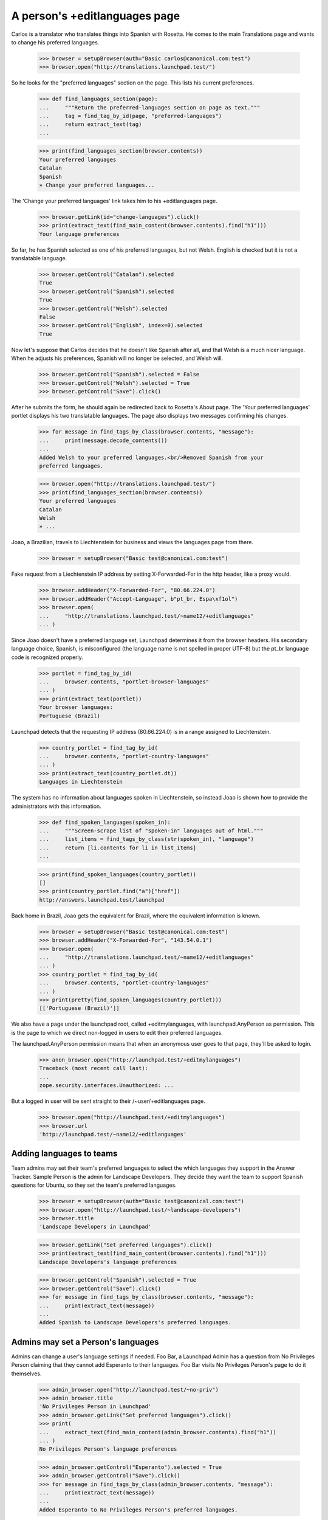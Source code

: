 A person's +editlanguages page
==============================

Carlos is a translator who translates things into Spanish with Rosetta.
He comes to the main Translations page and wants to change his preferred
languages.

    >>> browser = setupBrowser(auth="Basic carlos@canonical.com:test")
    >>> browser.open("http://translations.launchpad.test/")

So he looks for the "preferred languages" section on the page.  This
lists his current preferences.

    >>> def find_languages_section(page):
    ...     """Return the preferred-languages section on page as text."""
    ...     tag = find_tag_by_id(page, "preferred-languages")
    ...     return extract_text(tag)
    ...

    >>> print(find_languages_section(browser.contents))
    Your preferred languages
    Catalan
    Spanish
    » Change your preferred languages...

The 'Change your preferred languages' link takes him to his
+editlanguages page.

    >>> browser.getLink(id="change-languages").click()
    >>> print(extract_text(find_main_content(browser.contents).find("h1")))
    Your language preferences

So far, he has Spanish selected as one of his preferred languages, but
not Welsh. English is checked but it is not a translatable language.

    >>> browser.getControl("Catalan").selected
    True
    >>> browser.getControl("Spanish").selected
    True
    >>> browser.getControl("Welsh").selected
    False
    >>> browser.getControl("English", index=0).selected
    True

Now let's suppose that Carlos decides that he doesn't like Spanish
after all, and that Welsh is a much nicer language. When he adjusts
his preferences, Spanish will no longer be selected, and Welsh will.

    >>> browser.getControl("Spanish").selected = False
    >>> browser.getControl("Welsh").selected = True
    >>> browser.getControl("Save").click()

After he submits the form, he should again be redirected back to
Rosetta's About page. The 'Your preferred languages' portlet displays
his two translatable languages. The page also displays two messages
confirming his changes.

    >>> for message in find_tags_by_class(browser.contents, "message"):
    ...     print(message.decode_contents())
    ...
    Added Welsh to your preferred languages.<br/>Removed Spanish from your
    preferred languages.

    >>> browser.open("http://translations.launchpad.test/")
    >>> print(find_languages_section(browser.contents))
    Your preferred languages
    Catalan
    Welsh
    » ...

Joao, a Brazilian, travels to Liechtenstein for business and views the
languages page from there.

    >>> browser = setupBrowser("Basic test@canonical.com:test")

Fake request from a Liechtenstein IP address by setting X-Forwarded-For in
the http header, like a proxy would.

    >>> browser.addHeader("X-Forwarded-For", "80.66.224.0")
    >>> browser.addHeader("Accept-Language", b"pt_br, Espa\xf1ol")
    >>> browser.open(
    ...     "http://translations.launchpad.test/~name12/+editlanguages"
    ... )

Since Joao doesn't have a preferred language set, Launchpad determines
it from the browser headers.  His secondary language choice, Spanish, is
misconfigured (the language name is not spelled in proper UTF-8) but the
pt_br language code is recognized properly.

    >>> portlet = find_tag_by_id(
    ...     browser.contents, "portlet-browser-languages"
    ... )
    >>> print(extract_text(portlet))
    Your browser languages:
    Portuguese (Brazil)

Launchpad detects that the requesting IP address (80.66.224.0) is in a
range assigned to Liechtenstein.

    >>> country_portlet = find_tag_by_id(
    ...     browser.contents, "portlet-country-languages"
    ... )
    >>> print(extract_text(country_portlet.dt))
    Languages in Liechtenstein

The system has no information about languages spoken in Liechtenstein,
so instead Joao is shown how to provide the administrators with this
information.

    >>> def find_spoken_languages(spoken_in):
    ...     """Screen-scrape list of "spoken-in" languages out of html."""
    ...     list_items = find_tags_by_class(str(spoken_in), "language")
    ...     return [li.contents for li in list_items]
    ...

    >>> print(find_spoken_languages(country_portlet))
    []
    >>> print(country_portlet.find("a")["href"])
    http://answers.launchpad.test/launchpad

Back home in Brazil, Joao gets the equivalent for Brazil, where the
equivalent information is known.

    >>> browser = setupBrowser("Basic test@canonical.com:test")
    >>> browser.addHeader("X-Forwarded-For", "143.54.0.1")
    >>> browser.open(
    ...     "http://translations.launchpad.test/~name12/+editlanguages"
    ... )
    >>> country_portlet = find_tag_by_id(
    ...     browser.contents, "portlet-country-languages"
    ... )
    >>> print(pretty(find_spoken_languages(country_portlet)))
    [['Portuguese (Brazil)']]

We also have a page under the launchpad root, called +editmylanguages,
with launchpad.AnyPerson as permission. This is the page to which we
direct non-logged in users to edit their preferred languages.

The launchpad.AnyPerson permission means that when an anonymous user goes
to that page, they'll be asked to login.

    >>> anon_browser.open("http://launchpad.test/+editmylanguages")
    Traceback (most recent call last):
    ...
    zope.security.interfaces.Unauthorized: ...

But a logged in user will be sent straight to their /~user/+editlanguages
page.

    >>> browser.open("http://launchpad.test/+editmylanguages")
    >>> browser.url
    'http://launchpad.test/~name12/+editlanguages'


Adding languages to teams
-------------------------

Team admins may set their team's preferred languages to select the
which languages they support in the Answer Tracker. Sample Person
is the admin for Landscape Developers. They decide they want the team
to support Spanish questions for Ubuntu, so they set the team's
preferred languages.

    >>> browser = setupBrowser(auth="Basic test@canonical.com:test")
    >>> browser.open("http://launchpad.test/~landscape-developers")
    >>> browser.title
    'Landscape Developers in Launchpad'

    >>> browser.getLink("Set preferred languages").click()
    >>> print(extract_text(find_main_content(browser.contents).find("h1")))
    Landscape Developers's language preferences

    >>> browser.getControl("Spanish").selected = True
    >>> browser.getControl("Save").click()
    >>> for message in find_tags_by_class(browser.contents, "message"):
    ...     print(extract_text(message))
    ...
    Added Spanish to Landscape Developers's preferred languages.


Admins may set a Person's languages
-----------------------------------

Admins can change a user's language settings if needed. Foo Bar, a
Launchpad Admin has a question from No Privileges Person claiming that
they cannot add Esperanto to their languages. Foo Bar visits No Privileges
Person's page to do it themselves.

    >>> admin_browser.open("http://launchpad.test/~no-priv")
    >>> admin_browser.title
    'No Privileges Person in Launchpad'
    >>> admin_browser.getLink("Set preferred languages").click()
    >>> print(
    ...     extract_text(find_main_content(admin_browser.contents).find("h1"))
    ... )
    No Privileges Person's language preferences

    >>> admin_browser.getControl("Esperanto").selected = True
    >>> admin_browser.getControl("Save").click()
    >>> for message in find_tags_by_class(admin_browser.contents, "message"):
    ...     print(extract_text(message))
    ...
    Added Esperanto to No Privileges Person's preferred languages.


The personal page nags
----------------------

If you don't have your preferred languages set, your Translations home
page will nag you about it.

    >>> def find_nag(browser):
    ...     """Return the nag message as shown in browser, if present."""
    ...     tag = find_tag_by_id(browser.contents, "no-languages")
    ...     if tag:
    ...         return tag.decode_contents()
    ...     else:
    ...         return None
    ...

Noi, a new user, visits her home page.

    >>> login(ANONYMOUS)
    >>> noi = factory.makePerson(name="noi", email="noi@example.com")
    >>> logout()

    >>> noi_browser = setupBrowser("Basic noi@example.com:test")
    >>> noi_home = "http://translations.launchpad.test/~noi"
    >>> noi_browser.open(noi_home)

The home page reminds her to set her preferred languages.

    >>> print(find_nag(noi_browser))
    You have not selected your preferred languages.
    Please <a ...>set them now</a>.

The message does not appear for other users looking at Noi's home page.

    >>> user_browser.open(noi_home)
    >>> print(find_nag(user_browser))
    None

The nag message links to the languages editing page.

    >>> noi_browser.getLink(id="set-languages").click()
    >>> print(noi_browser.title)
    Language preferences...

Once Noi has set one or more preferred languages, the nag message goes
away.

    >>> login("noi@example.com")
    >>> from lp.services.worlddata.model.language import LanguageSet
    >>> noi.addLanguage(LanguageSet().getLanguageByCode("lo"))
    >>> logout()

    >>> noi_browser.open(noi_home)
    >>> print(find_nag(noi_browser))
    None
